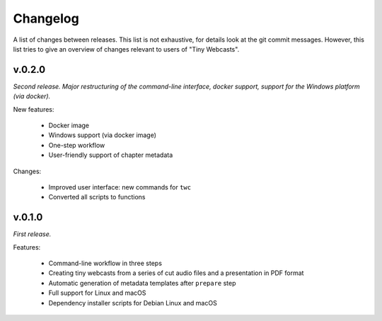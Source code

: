 Changelog
#########

A list of changes between releases. This list is not exhaustive, for details look at the git commit messages. However, this list tries to give an overview of changes relevant to users of "Tiny Webcasts".


v.0.2.0
=======

*Second release. Major restructuring of the command-line interface, docker support, support for the Windows platform (via docker).*

New features:

  * Docker image
  * Windows support (via docker image)
  * One-step workflow
  * User-friendly support of chapter metadata

Changes:

  * Improved user interface: new commands for ``twc``
  * Converted all scripts to functions


v.0.1.0
=======

*First release.*

Features:

  * Command-line workflow in three steps
  * Creating tiny webcasts from a series of cut audio files and a presentation in PDF format
  * Automatic generation of metadata templates after ``prepare`` step
  * Full support for Linux and macOS
  * Dependency installer scripts for Debian Linux and macOS

